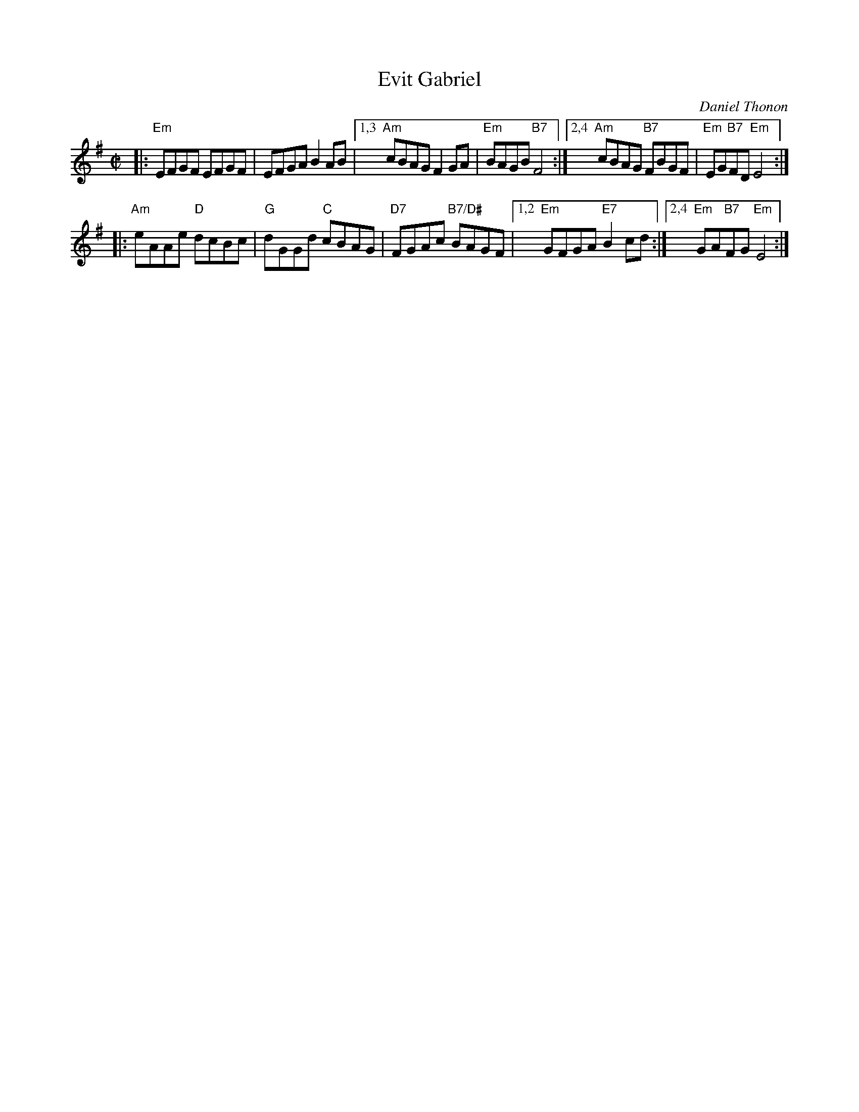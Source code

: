 X:1
T:Evit Gabriel
C:Daniel Thonon
R:reel
Z:transcribed to ABC by Debby Knight
M:C|
L:1/8
K:Em
|: "Em"EFGF EFGF | EFGA B2AB |[1,3 "Am"cBAG F2GA | "Em"BAGB "B7"F4 \
                            :|[2,4 "Am"cBAG "B7"FBGF | "Em"EG"B7"FD "Em"E4 :|
|: "Am"eAAe "D"dcBc | "G"dGGd "C"cBAG | "D7"FGAc "B7/D#"BAGF |[1,2 "Em"GFGA "E7"B2cd \
                                                            :|[2,4 "Em"GA"B7"FG "Em"E4 :|

